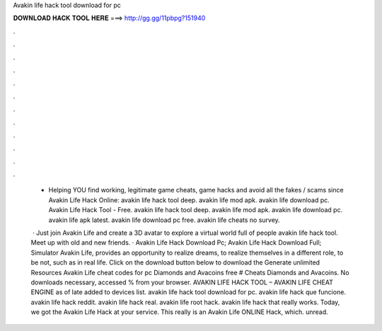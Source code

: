 Avakin life hack tool download for pc



𝐃𝐎𝐖𝐍𝐋𝐎𝐀𝐃 𝐇𝐀𝐂𝐊 𝐓𝐎𝐎𝐋 𝐇𝐄𝐑𝐄 ===> http://gg.gg/11pbpg?151940



.



.



.



.



.



.



.



.



.



.



.



.

 - Helping YOU find working, legitimate game cheats, game hacks and avoid all the fakes / scams since  Avakin Life Hack Online:  avakin life hack tool deep. avakin life mod apk. avakin life download pc. Avakin Life Hack Tool - Free. avakin life hack tool deep. avakin life mod apk. avakin life download pc. avakin life apk latest. avakin life download pc free. avakin life cheats no survey.
 
  · Just join Avakin Life and create a 3D avatar to explore a virtual world full of people avakin life hack tool. Meet up with old and new friends. · Avakin Life Hack Download Pc; Avakin Life Hack Download Full; Simulator Avakin Life, provides an opportunity to realize dreams, to realize themselves in a different role, to be not, such as in real life. Click on the download button below to download the Generate unlimited Resources Avakin Life cheat codes for pc Diamonds and Avacoins free # Cheats Diamonds and Avacoins. No downloads necessary, accessed % from your browser. AVAKIN LIFE HACK TOOL – AVAKIN LIFE CHEAT ENGINE as of late added to  devices list. avakin life hack tool download for pc. avakin life hack que funcione. avakin life hack reddit. avakin life hack real. avakin life root hack. avakin life hack that really works. Today, we got the Avakin Life Hack at your service. This really is an Avakin Life ONLINE Hack, which. unread.
